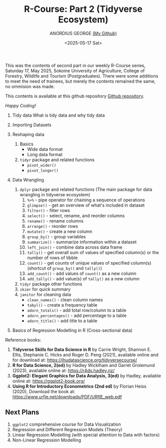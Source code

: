 #+title: R-Course: Part 2 (Tidyverse Ecosystem)
#+author: ANORDIUS GEORGE [[https://github.com/anordius][(My Github)]]
#+date: <2025-05-17 Sat>

This was the contents of second part in our weekly R-Course series, Saturday 17, May 2025, Sokoine University of Agriculture, College of Forestry, Wildlife and Tourism (Postgraduates). There were some additions to meet the need of trainees, but merely the contents remained the same, no ommision was made.

This contents is available at this github repository [[https://github.com/anordius/trainings/blob/main/trainings.org][Github repository]].

                /Happy Coding!/

1. Tidy data
   What is tidy data and why tidy data

2. Importing Datasets

3. Reshaping data
   1) Basics
      - Wide data format
      - Long data format

   2) ~tidyr~ package and related functions
      - =pivot_wider()=
      - =pivot_longer()=
4. Data Wrangling
   1) ~dplyr~ package and related functions (The main package for data wrangling in tidyverse ecosystem)
      1. =%>%= - pipe operator for chaining a sequence of operations
      2. =glimpse()= - get an overview of what's included in dataset
      3. =filter()= - filter rows
      4. =select()= - select, rename, and reorder columns
      5. =rename()= - rename columns
      6. =arrange()= - reorder rows
      7. =mutate()= - create a new column
      8. =group_by()= - group variables
      9. =summarize()= - summarize information within a dataset
      10. =left_join()= - combine data across data frame
      11. =tally()= - get overall sum of values of specified column(s) or the number of rows of tibble
      12. =count()= - get counts of unique values of specified column(s) (shortcut of =group_by()= and =tally()=)
      13. =add_count()= -  add values of =count()= as a new column
      14. =add_tally()= - add value(s) of =tally()= as a new column
   2) =tidyr= package other functions
   3) =skimr= for quick summary
   4) =janitor= for cleaning data
      - =clean_names()= - clean column names
      - =tabyl()= - create a frequency table
      - =adorn_totals()= - add total row/column to a table
      - =adorn_percentages()= - add percentage to a table
      - =adorn_title()= - add title to a table
5. Basics of Regression Modelling in R (Cross-sectional data)

Reference books:

1. *Tidyverse Skills for Data Science in R* by Carrie Wright, Shannon E. Ellis, Stephanie C. Hicks and Roger D. Peng (2021), available online and for download at: [[https://jhudatascience.org/tidyversecourse/]]
2. *R for Data Science, 2(ed)* by Hadley Wicklham and Garret Grolemund (2023), available online at: [[https://r4ds.hadley.nz/]]
3. *Ggplot2: Elegant Graphics for Data Analysis, 3(ed)* by Hadley, available online at: [[https://ggplot2-book.org/]]
4. *Using R for Introductory Econometrics (2nd ed)* by Florian Heiss (2020), Download the book at: [[https://www.urfie.net/downloads/PDF/URfIE_web.pdf]]

** Next Plans
1. ~ggplot2~ comprehensive course for Data Visualization
2. Regression and Different Regression Models (Theory)
3. Linear Regression Modelling (with special attention to Data with factors)
4. Non-Linear Regression Modelling
